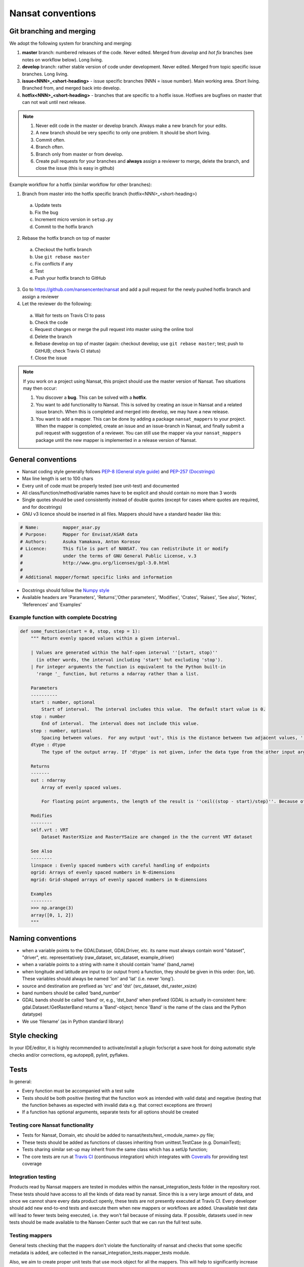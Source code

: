 Nansat conventions
==================

Git branching and merging
-------------------------

We adopt the following system for branching and merging:

1. **master** branch: numbered releases of the code. Never edited. Merged from *develop* and *hot fix* branches (see notes on workflow below). Long living.
2. **develop** branch: rather stable version of code under development. Never edited. Merged from topic specific issue branches. Long living.
3. **issue<NNN>_<short-heading>** - issue specific branches (NNN = issue number). Main working area. Short living. Branched from, and merged back into develop.
4. **hotfix<NNN>_<short-heading>** - branches that are specific to a hotfix issue. Hotfixes are bugfixes on master that can not wait until next release.

.. note::

   1. Never edit code in the master or develop branch. Always make a new branch for your edits.
   2. A new branch should be very specific to only one problem. It should be short living.
   3. Commit often.
   4. Branch often.
   5. Branch only from master or from develop.
   6. Create pull requests for your branches and **always** assign a reviewer to merge, delete the branch, and close the issue (this is easy in github)

Example workflow for a hotfix (similar workflow for other branches):

1. Branch from master into the hotfix specific branch (hotfix<NNN>_<short-heading>)
  a) Update tests
  b) Fix the bug
  c) Increment micro version in ``setup.py``
  d) Commit to the hotfix branch
2. Rebase the hotfix branch on top of master
  a) Checkout the hotfix branch
  b) Use ``git rebase master``
  c) Fix conflicts if any
  d) Test
  e) Push your hotfix branch to GitHub
3. Go to `<https://github.com/nansencenter/nansat>`_ and add a pull request for the newly pushed
   hotfix branch and assign a reviewer
4. Let the reviewer do the following:
  a) Wait for tests on Travis CI to pass
  b) Check the code
  c) Request changes or merge the pull request into master using the online tool
  d) Delete the branch
  e) Rebase develop on top of master (again: checkout develop; use ``git rebase master``; test; push to GitHUB; check Travis CI status)
  f) Close the issue

.. note::

    If you work on a project using Nansat, this project should use the master version of Nansat. Two
    situations may then occur:

    1. You discover a **bug**. This can be solved with a **hotfix**.
    2. You want to add functionality to Nansat. This is solved by creating an issue in Nansat and a
       related issue branch. When this is completed and merged into develop, we may have a new
       release.
    3. You want to add a mapper. This can be done by adding a package ``nansat_mappers`` to your
       project. When the mapper is completed, create an issue and an issue-branch in Nansat, and
       finally submit a pull request with suggestion of a reviewer. You can still use the mapper via
       your ``nansat_mappers`` package until the new mapper is implemented in a release version of
       Nansat.

General conventions
-------------------

* Nansat coding style generally follows `PEP-8 (General style guide)
  <http://www.python.org/dev/peps/pep-0008/>`_ and `PEP-257 (Docstrings)
  <http://www.python.org/dev/peps/pep-0257/>`_
* Max line length is set to 100 chars
* Every unit of code must be properly tested (see unit-test) and documented
* All class/function/method/variable names have to be explicit and should contain no more than 3 words
* Single quotes should be used consistently instead of double quotes (except for cases where quotes
  are required, and for docstrings)
* GNU v3 licence should be inserted in all files. Mappers should have a standard header like this:

.. code-block:: python

   # Name:         mapper_asar.py
   # Purpose:      Mapper for Envisat/ASAR data
   # Authors:      Asuka Yamakava, Anton Korosov
   # Licence:      This file is part of NANSAT. You can redistribute it or modify
   #               under the terms of GNU General Public License, v.3
   #               http://www.gnu.org/licenses/gpl-3.0.html
   #
   # Additional mapper/format specific links and information

* Docstrings should follow the `Numpy style
  <https://github.com/numpy/numpy/blob/master/doc/HOWTO_DOCUMENT.rst.txt#docstring-standard>`_
* Available headers are 'Parameters', 'Returns','Other parameters', 'Modifies', 'Crates', 'Raises',
  'See also', 'Notes', 'References' and 'Examples'

Example function with complete Docstring
^^^^^^^^^^^^^^^^^^^^^^^^^^^^^^^^^^^^^^^^^^

.. code-block:: python

   def some_function(start = 0, stop, step = 1):
       """ Return evenly spaced values within a given interval.

       | Values are generated within the half-open interval ''[start, stop)''
         (in other words, the interval including 'start' but excluding 'stop').
       | For integer arguments the function is equivalent to the Python built-in
         'range '_ function, but returns a ndarray rather than a list.

       Parameters
       ----------
       start : number, optional
           Start of interval.  The interval includes this value.  The default start value is 0.
       stop : number
           End of interval.  The interval does not include this value.
       step : number, optional
           Spacing between values.  For any output 'out', this is the distance between two adjacent values, ''out[i+1] - out[i]''. The default step size is 1. If 'step' is specified, 'start' must also be given.
       dtype : dtype
           The type of the output array. If 'dtype' is not given, infer the data type from the other input arguments.

       Returns
       -------
       out : ndarray
           Array of evenly spaced values.

           For floating point arguments, the length of the result is ''ceil((stop - start)/step)''. Because of floating point overflow, this rule may result in the last element of 'out' being greater than 'stop'.

       Modifies
       --------
       self.vrt : VRT
           Dataset RasterXSize and RasterYSaize are changed in the the current VRT dataset

       See Also
       --------
       linspace : Evenly spaced numbers with careful handling of endpoints
       ogrid: Arrays of evenly spaced numbers in N-dimensions
       mgrid: Grid-shaped arrays of evenly spaced numbers in N-dimensions

       Examples
       --------
       >>> np.arange(3)
       array([0, 1, 2])
       """

Naming conventions
-------------------------

* when a variable points to the GDALDataset, GDALDriver, etc. its name must always contain word "dataset", "driver", etc. representatively (raw_dataset, src_dataset, example_driver)
* when a variable points to a string with name it should contain 'name' (band_name)
* when longitude and latitude are input to (or output from) a function, they should be given in this order: (lon, lat). These variables should always be named 'lon' and 'lat' (i.e. never 'long').
* source and destination are prefixed as 'src' and 'dst' (src_dataset,  dst_raster_xsize)
* band numbers should be called ‘band_number’
* GDAL bands should be called 'band' or, e.g., ‘dst_band’ when prefixed (GDAL is actually in-consistent here: gdal.Dataset.!GetRasterBand returns a 'Band'-object; hence 'Band' is the name of the class and the Python datatype)
* We use ‘filename’ (as in Python standard library)

Style checking
--------------

In your IDE/editor, it is highly recommended to activate/install a plugin for/script a save hook for
doing automatic style checks and/or corrections, eg autopep8, pylint, pyflakes.

Tests
------------

In general:

* Every function must be accompanied with a test suite
* Tests should be both positive (testing that the function work as intended with valid data) and negative (testing that the function behaves as expected with invalid data e.g. that correct exceptions are thrown)
* If a function has optional arguments, separate tests for all options should be created

Testing core Nansat functionality
^^^^^^^^^^^^^^^^^^^^^^^^^^^^^^^^^^

* Tests for Nansat, Domain, etc should be added to nansat/tests/test_<module_name>.py file;
* These tests should be added as functions of classes inheriting from unittest.TestCase (e.g. DomainTest);
* Tests sharing similar set-up may inherit from the same class which has a setUp function;
* The core tests are run at `Travis CI <https://travis-ci.org/nansencenter/nansat>`_ (continuous integration) which integrates with `Coveralls <https://coveralls.io/r/nansencenter/nansat>`_ for providing test coverage

Integration testing
^^^^^^^^^^^^^^^^^^^^

Products read by Nansat mappers are tested in modules within the nansat_integration_tests folder in
the repository root. These tests should have access to all the kinds of data read by nansat. Since
this is a very large amount of data, and since we cannot share every data product openly, these
tests are not presently executed at Travis CI. Every developer should add new end-to-end tests and
execute them when new mappers or workflows are added. Unavailable test data will lead to fewer tests
being executed, i.e. they won't fail because of missing data. If possible, datasets used in new
tests should be made available to the Nansen Center such that we can run the full test suite.


Testing mappers
^^^^^^^^^^^^^^^

General tests checking that the mappers don't violate the functionality of nansat and checks that
some specific metadata is added, are collected in the nansat_integration_tests.mapper_tests module.

Also, we aim to create proper unit tests that use mock object for all the mappers. This will help to
significantly increase the test coverage.

Testing specific data products or workflows
^^^^^^^^^^^^^^^^^^^^^^^^^^^^^^^^^^^^^^^^^^^^

In typical scientific workflows, a data product is opened with Nansat and some operations are
performed, e.g., adding new derived bands and exporting the results to a netcdf, or creating figures.
To make sure that new versions of nansat do not harm these workflows with bugs or sudden interface
changes, we collect tests for typical workflows in separate modules within the
nansat_integration_tests package, e.g. test_sar, test_radarsat2, etc. We encourage users and
developers to add such tests to avoid such potential problems

Doctests
^^^^^^^^^^^^

TODO: add information about how to use doctests
